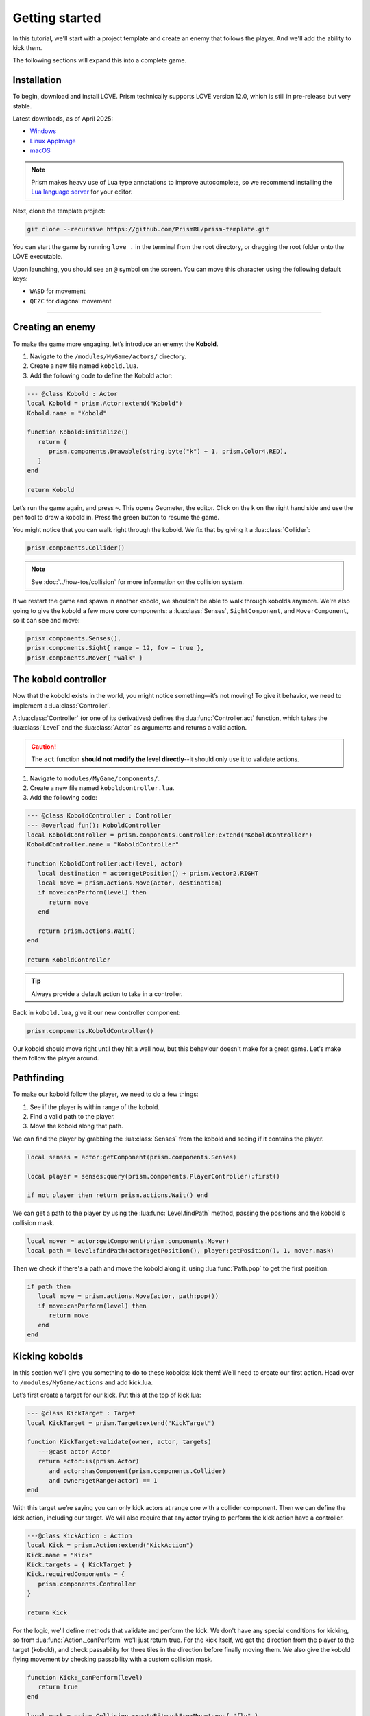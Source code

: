 Getting started
===============

In this tutorial, we'll start with a project template and create an enemy that follows
the player. And we'll add the ability to kick them.


.. video:: ../_static/output.mp4
   :caption: Kicking a kobold
   :align: center

The following sections will expand this into a complete game.

Installation
------------

To begin, download and install LÖVE. Prism technically supports LÖVE version 12.0, which is still
in pre-release but very stable.

Latest downloads, as of April 2025:

- `Windows <https://github.com/love2d/love/actions/runs/14422931049/artifacts/2933455705>`_
- `Linux AppImage <https://github.com/love2d/love/actions/runs/14422931049/artifacts/2933455904>`_
- `macOS <https://github.com/love2d/love/actions/runs/14422931049/artifacts/2933456500>`_

.. note::

   Prism makes heavy use of Lua type annotations to improve autocomplete, so we recommend
   installing the `Lua language server <https://luals.github.io/>`_ for your editor.

Next, clone the template project:

.. code:: sh

   git clone --recursive https://github.com/PrismRL/prism-template.git

You can start the game by running ``love .`` in the terminal from the root directory,
or dragging the root folder onto the LÖVE executable.

Upon launching, you should see an ``@`` symbol on the screen. You can
move this character using the following default keys:

* ``WASD`` for movement
* ``QEZC`` for diagonal movement

--------------

Creating an enemy
-----------------

To make the game more engaging, let’s introduce an enemy: the
**Kobold**.

1. Navigate to the ``/modules/MyGame/actors/`` directory.
2. Create a new file named ``kobold.lua``.
3. Add the following code to define the Kobold actor:

.. code:: lua

   --- @class Kobold : Actor
   local Kobold = prism.Actor:extend("Kobold")
   Kobold.name = "Kobold"

   function Kobold:initialize()
      return {
         prism.components.Drawable(string.byte("k") + 1, prism.Color4.RED),
      }
   end

   return Kobold

Let’s run the game again, and press ``~``. This opens Geometer, the editor.
Click on the k on the right hand side and use the pen tool to draw a
kobold in. Press the green button to resume the game.

You might notice that you can walk right through the kobold. We fix that by giving it a
:lua:class:`Collider`:

.. code:: lua

   prism.components.Collider()

.. note::

   See :doc:`../how-tos/collision` for more information on the collision system.

If we restart the game and spawn in another kobold, we shouldn't be able to walk
through kobolds anymore. We're also going to give the kobold a few more core components: a
:lua:class:`Senses`, ``SightComponent``, and ``MoverComponent``, so it can see and move:

.. code:: lua

   prism.components.Senses(),
   prism.components.Sight{ range = 12, fov = true },
   prism.components.Mover{ "walk" }


The kobold controller
---------------------

Now that the kobold exists in the world, you might notice something—it’s
not moving! To give it behavior, we need to implement a :lua:class:`Controller`.

A :lua:class:`Controller` (or one of its derivatives) defines the :lua:func:`Controller.act`
function, which takes the :lua:class:`Level` and the :lua:class:`Actor` as arguments and
returns a valid action.

.. caution::

   The ``act`` function **should not modify the level directly**--it should only use it to validate actions.

1. Navigate to ``modules/MyGame/components/``.
2. Create a new file named ``koboldcontroller.lua``.
3. Add the following code:

.. code:: lua

   --- @class KoboldController : Controller
   --- @overload fun(): KoboldController
   local KoboldController = prism.components.Controller:extend("KoboldController")
   KoboldController.name = "KoboldController"

   function KoboldController:act(level, actor)
      local destination = actor:getPosition() + prism.Vector2.RIGHT
      local move = prism.actions.Move(actor, destination)
      if move:canPerform(level) then
         return move
      end

      return prism.actions.Wait()
   end

   return KoboldController

.. tip::

   Always provide a default action to take in a controller.

Back in ``kobold.lua``, give it our new controller component:

.. code:: lua

   prism.components.KoboldController()

Our kobold should move right until they hit a wall now, but this
behaviour doesn't make for a great game. Let's make them follow the player around.

Pathfinding
-----------
To make our kobold follow the player, we need to do a few things:

1. See if the player is within range of the kobold.
2. Find a valid path to the player.
3. Move the kobold along that path.

We can find the player by grabbing the :lua:class:`Senses` from the kobold and
seeing if it contains the player.

.. code:: lua

   local senses = actor:getComponent(prism.components.Senses)
   
   local player = senses:query(prism.components.PlayerController):first()

   if not player then return prism.actions.Wait() end

We can get a path to the player by using the :lua:func:`Level.findPath` method, passing the
positions and the kobold's collision mask.

.. code:: lua

   local mover = actor:getComponent(prism.components.Mover)
   local path = level:findPath(actor:getPosition(), player:getPosition(), 1, mover.mask)

Then we check if there's a path and move the kobold along it, using :lua:func:`Path.pop` to get the first
position.

.. code:: lua

   if path then
      local move = prism.actions.Move(actor, path:pop())
      if move:canPerform(level) then
         return move
      end
   end

Kicking kobolds
---------------

In this section we’ll give you something to do to these kobolds: kick them!
We’ll need to create our first action. Head over to ``/modules/MyGame/actions`` and add kick.lua.

Let’s first create a target for our kick. Put this at the top of
kick.lua:

.. code:: lua

   --- @class KickTarget : Target
   local KickTarget = prism.Target:extend("KickTarget")

   function KickTarget:validate(owner, actor, targets)
      ---@cast actor Actor
      return actor:is(prism.Actor)
         and actor:hasComponent(prism.components.Collider)
         and owner:getRange(actor) == 1
   end

With this target we’re saying you can only kick actors at range one with a collider 
component. Then we can define the kick action, including our target. We will also require
that any actor trying to perform the kick action have a controller.

.. code:: lua

   ---@class KickAction : Action
   local Kick = prism.Action:extend("KickAction")
   Kick.name = "Kick"
   Kick.targets = { KickTarget }
   Kick.requiredComponents = {
      prism.components.Controller
   }

   return Kick

For the logic, we'll define methods that validate and perform the kick. We don't have any
special conditions for kicking, so from :lua:func:`Action._canPerform` we'll just return true.
For the kick itself, we get the direction from the player to the target (kobold), and check passability
for three tiles in the direction before finally moving them. We also give the kobold flying movement by
checking passability with a custom collision mask.

.. code:: lua

   function Kick:_canPerform(level)
      return true
   end

   local mask = prism.Collision.createBitmaskFromMovetypes{ "fly" }

   --- @param level Level
   --- @param kicked Actor
   function Kick:_perform(level, kicked)
      local direction = (kicked:getPosition() - self.owner:getPosition())

      for _ = 1, 3 do
         nextpos = kicked:getPosition() + direction
         
         if not level:getCellPassable(nextpos.x, nextpos.y, mask) then break end
         if not level:hasActor(kicked) then break end

         level:moveActor(kicked, nextpos)
      end
   end

Kicking kobolds, for real this time
-----------------------------------

We've added the kick action, but we don't use it anywhere. Let's fix that by performing the kick
when we bump into a kobold. Head over to ``gamestates/MyGamelevelstate.lua`` and find where the move action
is called. If the player doesn't move, we want to check if there's a valid actor to kick in front of us,
and then perform the kick action on them:

.. code:: lua

   if move:canPerform(self.level) then
   ...

   local target = self.level:query() -- grab a query object
      :at(destination:decompose()) -- restrict the query to the destination
      :first() -- grab one of the kickable things, or nil

   local kick = prism.actions.Kick(owner, target)
   if kick:canPerform(self.level) then
      decision:setAction(kick)
   end

.. note::

   :lua:func:`Action.canPerform` will validate all targets in the action.

That's a wrap
-------------

That's all for part one. In conclusion, we've accomplished the following:

1. Added a kobold enemy with basic pathfinding.
2. Implemented a kick action to shove kobolds around.
3. Integrated the kick by performing it when bumping into a valid target.

You can find the code for this part at https://github.com/prismrl/prism-tutorial on the ``part1`` branch. In the 
:doc:`next section <part2>`, we'll do some work with components and systems to flesh out the combat system.
